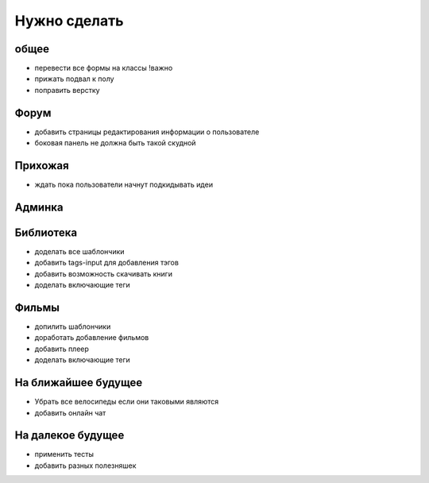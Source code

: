 Нужно сделать
=============

общее
-----
- перевести все формы на классы !важно
- прижать подвал к полу
- поправить верстку

Форум
-----
- добавить страницы редактирования информации о пользователе
- боковая панель не должна быть такой скудной

Прихожая
--------
- ждать пока пользователи начнут подкидывать идеи

Админка
-------

Библиотека
----------
- доделать все шаблончики
- добавить tags-input для добавления тэгов
- добавить возможность скачивать книги
- доделать включающие теги

Фильмы
------
- допилить шаблончики
- доработать добавление фильмов
- добавить плеер
- доделать включающие теги

На ближайшее будущее
--------------------
- Убрать все велосипеды если они таковыми являются
- добавить онлайн чат

На далекое будущее
------------------
- применить тесты
- добавить разных полезняшек

